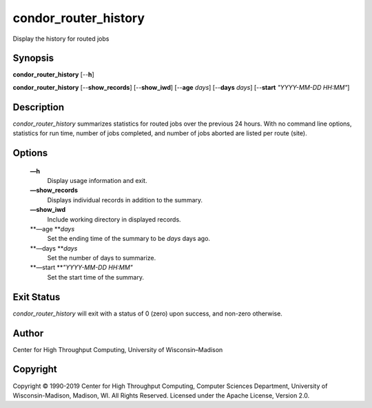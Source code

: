       

condor\_router\_history
=======================

Display the history for routed jobs

Synopsis
^^^^^^^^

**condor\_router\_history** [--**h**]

**condor\_router\_history** [--**show\_records**] [--**show\_iwd**]
[--**age** *days*] [--**days** *days*] [--**start** *"YYYY-MM-DD
HH:MM"*]

Description
^^^^^^^^^^^

*condor\_router\_history* summarizes statistics for routed jobs over the
previous 24 hours. With no command line options, statistics for run
time, number of jobs completed, and number of jobs aborted are listed
per route (site).

Options
^^^^^^^

 **—h**
    Display usage information and exit.
 **—show\_records**
    Displays individual records in addition to the summary.
 **—show\_iwd**
    Include working directory in displayed records.
 **—age **\ *days*
    Set the ending time of the summary to be *days* days ago.
 **—days **\ *days*
    Set the number of days to summarize.
 **—start **\ *"YYYY-MM-DD HH:MM"*
    Set the start time of the summary.

Exit Status
^^^^^^^^^^^

*condor\_router\_history* will exit with a status of 0 (zero) upon
success, and non-zero otherwise.

Author
^^^^^^

Center for High Throughput Computing, University of Wisconsin–Madison

Copyright
^^^^^^^^^

Copyright © 1990-2019 Center for High Throughput Computing, Computer
Sciences Department, University of Wisconsin-Madison, Madison, WI. All
Rights Reserved. Licensed under the Apache License, Version 2.0.

      
